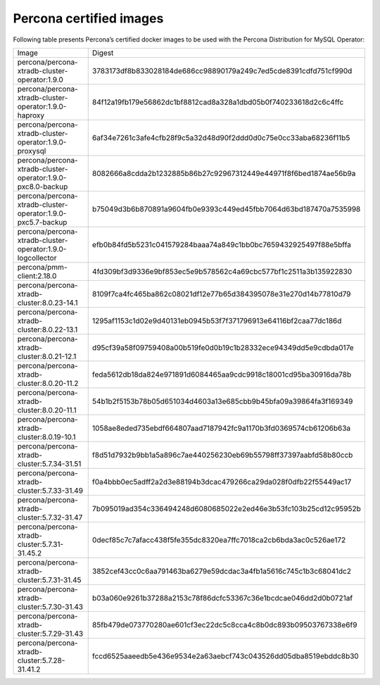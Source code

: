 .. _custom-registry-images:

Percona certified images
------------------------

Following table presents Percona’s certified docker images to be used with the
Percona Distribution for MySQL Operator:

.. tabularcolumns:: |p{4.5cm}|p{11cm}|

+-------------------------------------------------------------+------------------------------------------------------------------+
| Image                                                       | Digest                                                           |
+-------------------------------------------------------------+------------------------------------------------------------------+
| percona/percona-xtradb-cluster-operator:1.9.0               | 3783173df8b833028184de686cc98890179a249c7ed5cde8391cdfd751cf990d |
+-------------------------------------------------------------+------------------------------------------------------------------+
| percona/percona-xtradb-cluster-operator:1.9.0-haproxy       | 84f12a19fb179e56862dc1bf8812cad8a328a1dbd05b0f740233618d2c6c4ffc |
+-------------------------------------------------------------+------------------------------------------------------------------+
| percona/percona-xtradb-cluster-operator:1.9.0-proxysql      | 6af34e7261c3afe4cfb28f9c5a32d48d90f2ddd0d0c75e0cc33aba68236f11b5 |
+-------------------------------------------------------------+------------------------------------------------------------------+
| percona/percona-xtradb-cluster-operator:1.9.0-pxc8.0-backup | 8082666a8cdda2b1232885b86b27c92967312449e44971f8f6bed1874ae56b9a |
+-------------------------------------------------------------+------------------------------------------------------------------+
| percona/percona-xtradb-cluster-operator:1.9.0-pxc5.7-backup | b75049d3b6b870891a9604fb0e9393c449ed45fbb7064d63bd187470a7535998 |
+-------------------------------------------------------------+------------------------------------------------------------------+
| percona/percona-xtradb-cluster-operator:1.9.0-logcollector  | efb0b84fd5b5231c041579284baaa74a849c1bb0bc7659432925497f88e5bffa |
+-------------------------------------------------------------+------------------------------------------------------------------+
| percona/pmm-client:2.18.0                                   | 4fd309bf3d9336e9bf853ec5e9b578562c4a69cbc577bf1c2511a3b135922830 |
+-------------------------------------------------------------+------------------------------------------------------------------+
| percona/percona-xtradb-cluster:8.0.23-14.1                  | 8109f7ca4fc465ba862c08021df12e77b65d384395078e31e270d14b77810d79 |
+-------------------------------------------------------------+------------------------------------------------------------------+
| percona/percona-xtradb-cluster:8.0.22-13.1                  | 1295af1153c1d02e9d40131eb0945b53f7f371796913e64116bf2caa77dc186d |
+-------------------------------------------------------------+------------------------------------------------------------------+
| percona/percona-xtradb-cluster:8.0.21-12.1                  | d95cf39a58f09759408a00b519fe0d0b19c1b28332ece94349dd5e9cdbda017e |
+-------------------------------------------------------------+------------------------------------------------------------------+
| percona/percona-xtradb-cluster:8.0.20-11.2                  | feda5612db18da824e971891d6084465aa9cdc9918c18001cd95ba30916da78b |
+-------------------------------------------------------------+------------------------------------------------------------------+
| percona/percona-xtradb-cluster:8.0.20-11.1                  | 54b1b2f5153b78b05d651034d4603a13e685cbb9b45bfa09a39864fa3f169349 |
+-------------------------------------------------------------+------------------------------------------------------------------+
| percona/percona-xtradb-cluster:8.0.19-10.1                  | 1058ae8eded735ebdf664807aad7187942fc9a1170b3fd0369574cb61206b63a |
+-------------------------------------------------------------+------------------------------------------------------------------+
| percona/percona-xtradb-cluster:5.7.34-31.51                 | f8d51d7932b9bb1a5a896c7ae440256230eb69b55798ff37397aabfd58b80ccb |
+-------------------------------------------------------------+------------------------------------------------------------------+
| percona/percona-xtradb-cluster:5.7.33-31.49                 | f0a4bbb0ec5adff2a2d3e88194b3dcac479266ca29da028f0dfb22f55449ac17 |
+-------------------------------------------------------------+------------------------------------------------------------------+
| percona/percona-xtradb-cluster:5.7.32-31.47                 | 7b095019ad354c336494248d6080685022e2ed46e3b53fc103b25cd12c95952b |
+-------------------------------------------------------------+------------------------------------------------------------------+
| percona/percona-xtradb-cluster:5.7.31-31.45.2               | 0decf85c7c7afacc438f5fe355dc8320ea7ffc7018ca2cb6bda3ac0c526ae172 |
+-------------------------------------------------------------+------------------------------------------------------------------+
| percona/percona-xtradb-cluster:5.7.31-31.45                 | 3852cef43cc0c6aa791463ba6279e59dcdac3a4fb1a5616c745c1b3c68041dc2 |
+-------------------------------------------------------------+------------------------------------------------------------------+
| percona/percona-xtradb-cluster:5.7.30-31.43                 | b03a060e9261b37288a2153c78f86dcfc53367c36e1bcdcae046dd2d0b0721af |
+-------------------------------------------------------------+------------------------------------------------------------------+
| percona/percona-xtradb-cluster:5.7.29-31.43                 | 85fb479de073770280ae601cf3ec22dc5c8cca4c8b0dc893b09503767338e6f9 |
+-------------------------------------------------------------+------------------------------------------------------------------+
| percona/percona-xtradb-cluster:5.7.28-31.41.2               | fccd6525aaeedb5e436e9534e2a63aebcf743c043526dd05dba8519ebddc8b30 |
+-------------------------------------------------------------+------------------------------------------------------------------+

